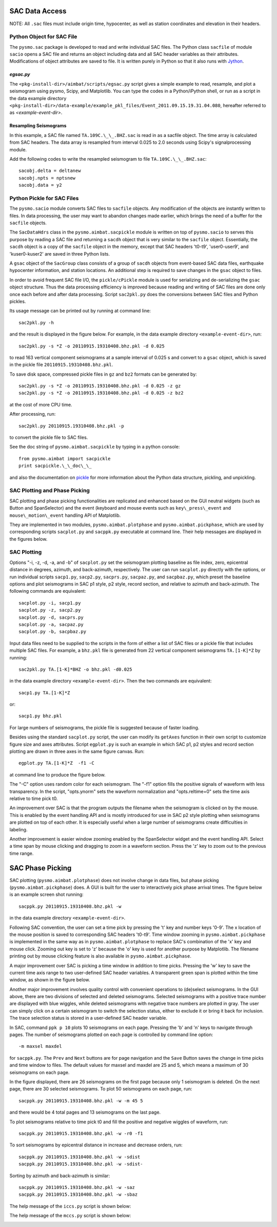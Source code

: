 SAC Data Access
---------------

NOTE: All ``.sac`` files must include origin time, hypocenter, as well as station coordinates and elevation in their headers.

Python Object for SAC File
~~~~~~~~~~~~~~~~~~~~~~~~~~

The ``pysmo.sac`` package is developed to read and write individual SAC files.
The Python class ``sacfile`` of module ``sacio`` opens a SAC file and returns an object including data and all SAC header variables as their attributes. Modifications of object attributes are saved to file. It is written purely in Python so that it also runs with `Jython <http://www.jython.org>`_.
  	
`egsac.py`
^^^^^^^^^^

The ``<pkg-install-dir>/aimbat/scripts/egsac.py`` script gives a simple example to read, resample, and plot a seismogram using pysmo, Scipy, and Matplotlib. You can type the codes in a Python/iPython shell, or run as a script in the data example directory ``<pkg-install-dir>/data-example/example_pkl_files/Event_2011.09.15.19.31.04.080``, hereafter referred to as `<example-event-dir>`.

.. image:: images/prog-egsac.png

Resampling Seismograms
^^^^^^^^^^^^^^^^^^^^^^

In this example, a SAC file named ``TA.109C.\_\_.BHZ.sac`` is read in as a sacfile object. The time array is calculated from SAC headers.  The data array is resampled from interval 0.025 to 2.0 seconds using Scipy's signalprocessing module.

Add the following codes to write the resampled seismogram to file ``TA.109C.\_\_.BHZ.sac``::

	sacobj.delta = deltanew
	sacobj.npts = nptsnew
	sacobj.data = y2

.. image:: images/egsac-109c.png


Python Pickle for SAC Files
~~~~~~~~~~~~~~~~~~~~~~~~~~~

The ``pysmo.sacio`` module converts SAC files to ``sacfile`` objects. Any modification of the objects are instantly written to files. In data processing, the user may want to abandon changes made earlier, which brings the need of a buffer for the ``sacfile`` objects.

The ``SacDataHdrs`` class in the ``pysmo.aimbat.sacpickle`` module is written on top of ``pysmo.sacio`` to serves this purpose by reading a SAC file and returning a ``sacdh`` object that is very similar to the ``sacfile`` object. Essentially, the ``sacdh`` object is a copy of the ``sacfile`` object in the memory, except that SAC headers 't0-t9', 'user0-user9', and 'kuser0-kuser2' are saved in three Python lists.

A ``gsac`` object of the ``SacGroup`` class consists of a group of ``sacdh`` objects from event-based SAC data files, earthquake hypocenter information, and station locations.
An additional step is required to save changes in the ``gsac`` object to files.

In order to avoid frequent SAC file I/O, the ``pickle/cPickle`` module is used for serializing and de-serializing the ``gsac`` object structure. Thus the data processing efficiency is improved because reading and writing of SAC files are done only once each before and after data processing. Script ``sac2pkl.py`` does the conversions between SAC files and Python pickles. 

Its usage message can be printed out by running at command line::

	sac2pkl.py -h

and the result is displayed in the figure below. For example, in the data example directory ``<example-event-dir>``, run::

	sac2pkl.py -s *Z -o 20110915.19310408.bhz.pkl -d 0.025

to read 163 vertical component seismograms at a sample interval of 0.025 s and convert to a ``gsac`` object, which is saved in the pickle file ``20110915.19310408.bhz.pkl``.

To save disk space, compressed pickle files in ``gz`` and ``bz2`` formats can be generated by::

	sac2pkl.py -s *Z -o 20110915.19310408.bhz.pkl -d 0.025 -z gz
	sac2pkl.py -s *Z -o 20110915.19310408.bhz.pkl -d 0.025 -z bz2

at the cost of more CPU time.

After processing, run::

	sac2pkl.py 20110915.19310408.bhz.pkl -p

to convert the pickle file to SAC files.

.. image:: images/help-sac2pkl.png

See the doc string of ``pysmo.aimbat.sacpickle`` by typing in a python console::

	from pysmo.aimbat import sacpickle
	print sacpickle.\_\_doc\_\_
 
and also the documentation on `pickle <http://docs.python.org/library/pickle.html>`_ for more information about the Python data structure, pickling, and unpickling.



SAC Plotting and Phase Picking
~~~~~~~~~~~~~~~~~~~~~~~~~~~~~~~~

.. image:: images/help-sacplot.png

SAC plotting and phase picking functionalities are replicated and enhanced based on the GUI neutral widgets (such as Button and SpanSelector) and the event (keyboard and mouse events such as ``key\_press\_event`` and ``mouse\_motion\_event`` handling API of Matplotlib.

They are implemented in two modules, ``pysmo.aimbat.plotphase`` and ``pysmo.aimbat.pickphase``, which are used by corresponding scripts ``sacplot.py`` and ``sacppk.py`` executable at command line. Their help messages are displayed in the figures below.


.. image:: images/help-sacppk.png

.. image:: images/prog-egplot.png


SAC Plotting
~~~~~~~~~~~~

Options "-i, -z, -d, -a, and -b" of ``sacplot.py`` set the seismogram plotting baseline as file index, zero, epicentral distance in degrees, azimuth, and back-azimuth, respectively. 
The user can run ``sacplot.py`` directly with the options, or run individual scripts
``sacp1.py``, ``sacp2.py``, ``sacprs.py``, ``sacpaz.py``, and ``sacpbaz.py``, which preset the baseline options and plot seismograms in SAC p1 style, p2 style, record section, and relative to azimuth and back-azimuth. The following commands are equivalent::

	sacplot.py -i, sacp1.py
	sacplot.py -z, sacp2.py
	sacplot.py -d, sacprs.py
	sacplot.py -a, sacpaz.py
	sacplot.py -b, sacpbaz.py

Input data files need to be supplied to the scripts in the form of either a list of SAC files or a pickle file that includes multiple SAC files. For example, a ``bhz.pkl`` file is generated from 22 vertical component seismograms ``TA.[1-K]*Z`` by running::

	sac2pkl.py TA.[1-K]*BHZ -o bhz.pkl -d0.025

in the data example directory ``<example-event-dir>``. Then the two commands are equivalent::

	sacp1.py TA.[1-K]*Z

or::

	sacp1.py bhz.pkl

For large numbers of seismograms, the pickle file is suggested because of faster loading.

Besides using the standard ``sacplot.py`` script, the user can modify its ``getAxes`` function in their own script to customize figure size and axes attributes. Script ``egplot.py`` is such an example in which SAC p1, p2 styles and record section plotting are drawn in three axes in the same figure canvas. Run::

	egplot.py TA.[1-K]*Z  -f1 -C

at command line to produce the figure below.

.. image:: images/egplot.png

The "-C" option uses random color for each seismogram.
The "-f1" option fills the positive signals of waveform with less transparency.  
In the script, "opts.ynorm" sets the waveform normalization and "opts.reltime=0" sets the time axis relative to time pick t0.

An improvement over SAC is that the program outputs the filename when the seismogram is clicked on by the mouse. This is enabled by the event handling API and is mostly introduced for use in SAC p2 style plotting when seismograms are plotted on top of each other. It is especially useful when a large number of seismograms create difficulties in labeling.

Another improvement is easier window zooming enabled by the SpanSelector widget and the event handling API. Select a time span by mouse clicking and dragging to zoom in a waveform section.
Press the 'z' key to zoom out to the previous time range.


SAC Phase Picking
-----------------

SAC plotting (``pysmo.aimbat.plotphase``) does not involve change in data files, but phase picking (``pysmo.aimbat.pickphase``) does. A GUI is built for the user to interactively pick phase arrival times. The figure below is an example screen shot running::

	sacppk.py 20110915.19310408.bhz.pkl -w

in the data example directory ``<example-event-dir>``.


Following SAC convention, the user can set a time pick by pressing the 't' key and number keys '0-9'. The x location of the mouse position is saved to corresponding SAC headers 't0-t9'. 
Time window zooming in ``pysmo.aimbat.pickphase`` is implemented in the same way as in ``pysmo.aimbat.plotphase`` to replace SAC's combination of the 'x' key and mouse click. 
Zooming out key is set to 'z' because the 'o' key is used for another purpose by Matplotlib.
The filename printing out by mouse clicking feature is also available in ``pysmo.aimbat.pickphase``.

A major improvement over SAC is picking a time window in addition to time picks.
Pressing the 'w' key to save the current time axis range to two user-defined SAC header variables. A transparent green span is plotted within the time window, as shown in the figure below.

.. image:: images/sacppk.png

Another major improvement involves quality control with convenient operations to (de)select seismograms. In the GUI above, there are two divisions of selected and deleted seismograms. 
Selected seismograms with a positive trace number are displayed with blue wiggles, while deleted seismograms with negative trace numbers are plotted in gray. The user can simply click on a certain seismogram to switch the selection status, either to exclude it or bring it back for inclusion. The trace selection status is stored in a user-defined SAC header variable.

In SAC, command ``ppk p 10`` plots 10 seismograms on each page. Pressing the 'b' and 'n' keys to navigate through pages. The number of seismograms plotted on each page is controlled by command line option::

	-m maxsel maxdel 

for ``sacppk.py``. The ``Prev`` and ``Next`` buttons are for page navigation and the ``Save`` Button saves the change in time picks and time window to files. The default values for maxsel and maxdel are 25 and 5, which means a maximum of 30 seismograms on each page. 

In the figure displayed, there are 26 seismograms on the first page because only 1 seismogram is deleted. On the next page, there are 30 selected seismograms. To plot 50 seismograms on each page, run::

	sacppk.py 20110915.19310408.bhz.pkl -w -m 45 5

and there would be 4 total pages and 13 seismograms on the last page.

To plot seismograms relative to time pick t0 and fill the positive and negative wiggles of waveform, run::

	sacppk.py 20110915.19310408.bhz.pkl -w -r0 -f1

To sort seismograms by epicentral distance in increase and decrease orders, run::

	sacppk.py 20110915.19310408.bhz.pkl -w -sdist
	sacppk.py 20110915.19310408.bhz.pkl -w -sdist-


Sorting by azimuth and back-azimuth is similar::

	sacppk.py 20110915.19310408.bhz.pkl -w -saz
	sacppk.py 20110915.19310408.bhz.pkl -w -sbaz

The help message of the ``iccs.py`` script is shown below:

.. image:: images/help-iccs.png

The help message of the ``mccs.py`` script is shown below:

.. image:: images/help-mccc.png
